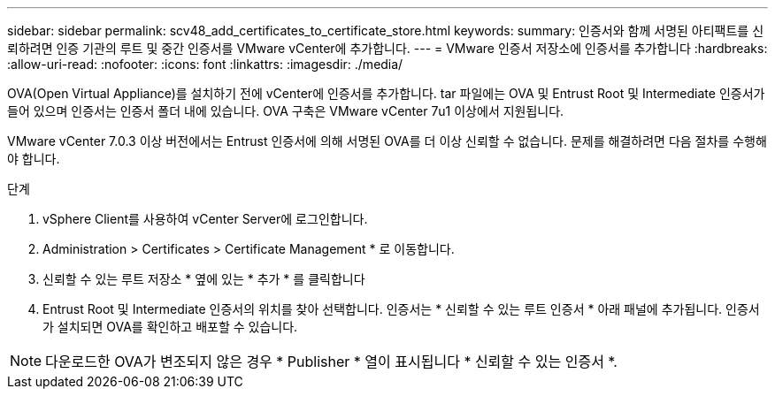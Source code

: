 ---
sidebar: sidebar 
permalink: scv48_add_certificates_to_certificate_store.html 
keywords:  
summary: 인증서와 함께 서명된 아티팩트를 신뢰하려면 인증 기관의 루트 및 중간 인증서를 VMware vCenter에 추가합니다. 
---
= VMware 인증서 저장소에 인증서를 추가합니다
:hardbreaks:
:allow-uri-read: 
:nofooter: 
:icons: font
:linkattrs: 
:imagesdir: ./media/


[role="lead"]
OVA(Open Virtual Appliance)를 설치하기 전에 vCenter에 인증서를 추가합니다. tar 파일에는 OVA 및 Entrust Root 및 Intermediate 인증서가 들어 있으며 인증서는 인증서 폴더 내에 있습니다. OVA 구축은 VMware vCenter 7u1 이상에서 지원됩니다.

VMware vCenter 7.0.3 이상 버전에서는 Entrust 인증서에 의해 서명된 OVA를 더 이상 신뢰할 수 없습니다. 문제를 해결하려면 다음 절차를 수행해야 합니다.

.단계
. vSphere Client를 사용하여 vCenter Server에 로그인합니다.
. Administration > Certificates > Certificate Management * 로 이동합니다.
. 신뢰할 수 있는 루트 저장소 * 옆에 있는 * 추가 * 를 클릭합니다
. Entrust Root 및 Intermediate 인증서의 위치를 찾아 선택합니다.
인증서는 * 신뢰할 수 있는 루트 인증서 * 아래 패널에 추가됩니다.
인증서가 설치되면 OVA를 확인하고 배포할 수 있습니다.



NOTE: 다운로드한 OVA가 변조되지 않은 경우 * Publisher * 열이 표시됩니다
* 신뢰할 수 있는 인증서 *.
